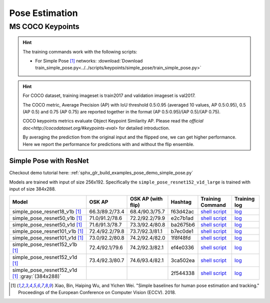 .. _gluoncv-model-zoo-classification:

Pose Estimation
====================

MS COCO Keypoints
~~~~~~~~

.. hint::

  The training commands work with the following scripts:

  - For Simple Pose [1]_ networks: :download:`Download train_simple_pose.py<../../scripts/keypoints/simple_pose/train_simple_pose.py>`

.. hint::

    For COCO dataset, training imageset is train2017 and validation imageset is val2017.

    The COCO metric, Average Precision (AP) with IoU threshold 0.5:0.95 (averaged 10 values, AP 0.5:0.95), 0.5 (AP 0.5) and 0.75 (AP 0.75) are reported together in the format (AP 0.5:0.95)/(AP 0.5)/(AP 0.75).

    COCO keypoints metrics evaluate Object Keypoint Similarity AP. Please read the `official doc<http://cocodataset.org/#keypoints-eval>` for detailed introduction.

    By averaging the prediction from the original input and the flipped one, we can get higher performance. Here we report the performance for predictions with and without the flip ensemble.

.. role:: tag

Simple Pose with ResNet
------

Checkout demo tutorial here: :ref:`sphx_glr_build_examples_pose_demo_simple_pose.py`

Models are trained with input of size 256x192. Specifically the ``simple_pose_resnet152_v1d_large`` is trained with input of size 384x288.

.. table::
   :widths: 45 5 5 10 20 15

   +--------------------------------------------------+----------------+--------------------+----------+---------------------------------------------------------------------------------------------------------------------------------------+-------------------------------------------------------------------------------------------------------------------------------+
   | Model                                            | OSK AP         | OSK AP (with flip) | Hashtag  | Training Command                                                                                                                      | Training log                                                                                                                  |
   +==================================================+================+====================+==========+=======================================================================================================================================+===============================================================================================================================+
   | simple_pose_resnet18_v1b [1]_                    | 66.3/89.2/73.4 | 68.4/90.3/75.7     | f63d42ac | `shell script <https://raw.githubusercontent.com/dmlc/web-data/master/gluoncv/logs/pose/simple_pose_resnet18_v1b_coco.sh>`_           | `log <https://raw.githubusercontent.com/dmlc/web-data/master/gluoncv/logs/pose/simple_pose_resnet18_v1b_coco.sh>`_            |
   +--------------------------------------------------+----------------+--------------------+----------+---------------------------------------------------------------------------------------------------------------------------------------+-------------------------------------------------------------------------------------------------------------------------------+
   | simple_pose_resnet50_v1b [1]_                    | 71.0/91.2/78.6 | 72.2/92.2/79.9     | e2c7b1ad | `shell script <https://raw.githubusercontent.com/dmlc/web-data/master/gluoncv/logs/pose/simple_pose_resnet50_v1b_coco.sh>`_           | `log <https://raw.githubusercontent.com/dmlc/web-data/master/gluoncv/logs/pose/simple_pose_resnet50_v1b_coco.sh>`_            |
   +--------------------------------------------------+----------------+--------------------+----------+---------------------------------------------------------------------------------------------------------------------------------------+-------------------------------------------------------------------------------------------------------------------------------+
   | simple_pose_resnet50_v1d [1]_                    | 71.6/91.3/78.7 | 73.3/92.4/80.8     | ba2675b6 | `shell script <https://raw.githubusercontent.com/dmlc/web-data/master/gluoncv/logs/pose/simple_pose_resnet50_v1d_coco.sh>`_           | `log <https://raw.githubusercontent.com/dmlc/web-data/master/gluoncv/logs/pose/simple_pose_resnet50_v1d_coco.sh>`_            |
   +--------------------------------------------------+----------------+--------------------+----------+---------------------------------------------------------------------------------------------------------------------------------------+-------------------------------------------------------------------------------------------------------------------------------+
   | simple_pose_resnet101_v1b [1]_                   | 72.4/92.2/79.8 | 73.7/92.3/81.1     | b7ec0de1 | `shell script <https://raw.githubusercontent.com/dmlc/web-data/master/gluoncv/logs/pose/simple_pose_resnet101_v1b_coco.sh>`_          | `log <https://raw.githubusercontent.com/dmlc/web-data/master/gluoncv/logs/pose/simple_pose_resnet101_v1b_coco.sh>`_           |
   +--------------------------------------------------+----------------+--------------------+----------+---------------------------------------------------------------------------------------------------------------------------------------+-------------------------------------------------------------------------------------------------------------------------------+
   | simple_pose_resnet101_v1d [1]_                   | 73.0/92.2/80.8 | 74.2/92.4/82.0     | 1f8f48fd | `shell script <https://raw.githubusercontent.com/dmlc/web-data/master/gluoncv/logs/pose/simple_pose_resnet101_v1d_coco.sh>`_          | `log <https://raw.githubusercontent.com/dmlc/web-data/master/gluoncv/logs/pose/simple_pose_resnet101_v1d_coco.sh>`_           |
   +--------------------------------------------------+----------------+--------------------+----------+---------------------------------------------------------------------------------------------------------------------------------------+-------------------------------------------------------------------------------------------------------------------------------+
   | simple_pose_resnet152_v1b [1]_                   | 72.4/92.1/79.6 | 74.2/92.3/82.1     | ef4e0336 | `shell script <https://raw.githubusercontent.com/dmlc/web-data/master/gluoncv/logs/pose/simple_pose_resnet152_v1b_coco.sh>`_          | `log <https://raw.githubusercontent.com/dmlc/web-data/master/gluoncv/logs/pose/simple_pose_resnet152_v1b_coco.sh>`_           |
   +--------------------------------------------------+----------------+--------------------+----------+---------------------------------------------------------------------------------------------------------------------------------------+-------------------------------------------------------------------------------------------------------------------------------+
   | simple_pose_resnet152_v1d [1]_                   | 73.4/92.3/80.7 | 74.6/93.4/82.1     | 3ca502ea | `shell script <https://raw.githubusercontent.com/dmlc/web-data/master/gluoncv/logs/pose/simple_pose_resnet152_v1d_coco.sh>`_          | `log <https://raw.githubusercontent.com/dmlc/web-data/master/gluoncv/logs/pose/simple_pose_resnet152_v1d_coco.sh>`_           |
   +--------------------------------------------------+----------------+--------------------+----------+---------------------------------------------------------------------------------------------------------------------------------------+-------------------------------------------------------------------------------------------------------------------------------+
   | simple_pose_resnet152_v1d [1]_ :gray:`(384x288)` |                |                    | 2f544338 | `shell script <https://raw.githubusercontent.com/dmlc/web-data/master/gluoncv/logs/pose/simple_pose_resnet152_v1d_large_coco.sh>`_    | `log <https://raw.githubusercontent.com/dmlc/web-data/master/gluoncv/logs/pose/simple_pose_resnet152_v1d_large_coco.log>`_    |
   +--------------------------------------------------+----------------+--------------------+----------+---------------------------------------------------------------------------------------------------------------------------------------+-------------------------------------------------------------------------------------------------------------------------------+

.. [1] Xiao, Bin, Haiping Wu, and Yichen Wei. \
       "Simple baselines for human pose estimation and tracking." \
       Proceedings of the European Conference on Computer Vision (ECCV). 2018.
